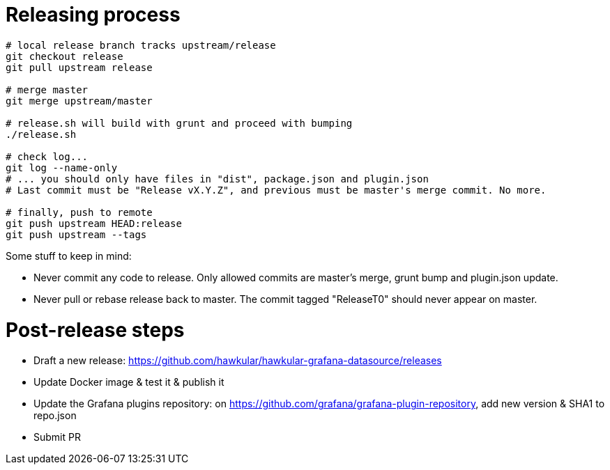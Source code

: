 = Releasing process

[source,bash]
----
# local release branch tracks upstream/release
git checkout release
git pull upstream release

# merge master
git merge upstream/master

# release.sh will build with grunt and proceed with bumping
./release.sh

# check log...
git log --name-only
# ... you should only have files in "dist", package.json and plugin.json
# Last commit must be "Release vX.Y.Z", and previous must be master's merge commit. No more.

# finally, push to remote
git push upstream HEAD:release
git push upstream --tags
----

Some stuff to keep in mind:

- Never commit any code to release. Only allowed commits are master's merge, grunt bump and plugin.json update.
- Never pull or rebase release back to master. The commit tagged "ReleaseT0" should never appear on master.

= Post-release steps

- Draft a new release: https://github.com/hawkular/hawkular-grafana-datasource/releases
- Update Docker image & test it & publish it
- Update the Grafana plugins repository: on https://github.com/grafana/grafana-plugin-repository, add new version & SHA1 to repo.json
- Submit PR
